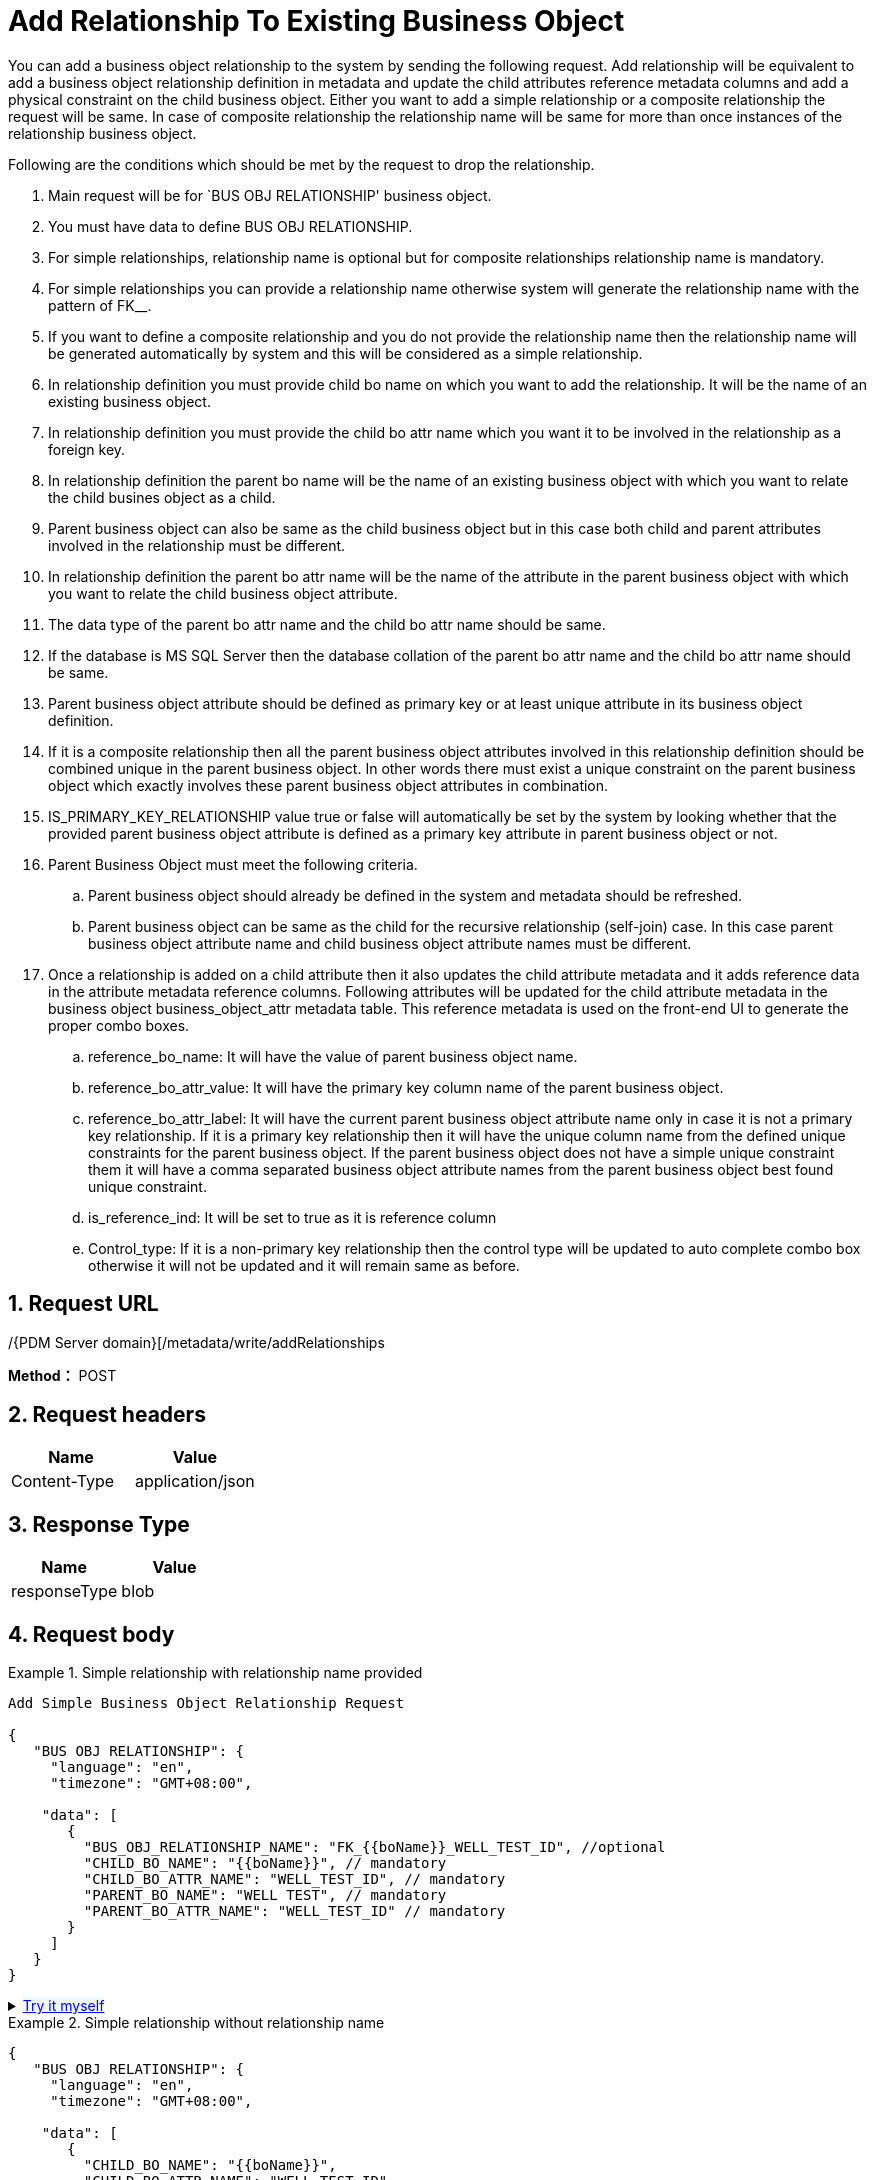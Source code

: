 = Add Relationship To Existing Business Object

You can add a business object relationship to the system by sending the following request. Add relationship will be equivalent to add a business object relationship definition in metadata and update the child attributes reference metadata columns and add a physical constraint on the child business object. Either you want to add a simple relationship or a composite relationship the request will be same. In case of composite relationship the relationship name will be same for more than once instances of the relationship business object.

Following are the conditions which should be met by the request to drop the relationship.

[arabic]
. Main request will be for `BUS OBJ RELATIONSHIP' business object.
. You must have data to define BUS OBJ RELATIONSHIP.
. For simple relationships, relationship name is optional but for composite relationships relationship name is mandatory.
. For simple relationships you can provide a relationship name otherwise system will generate the relationship name with the pattern of FK__.
. If you want to define a composite relationship and you do not provide the relationship name then the relationship name will be generated automatically by system and this will be considered as a simple relationship.
. In relationship definition you must provide child bo name on which you want to add the relationship. It will be the name of an existing business object.
. In relationship definition you must provide the child bo attr name which you want it to be involved in the relationship as a foreign key.
. In relationship definition the parent bo name will be the name of an existing business object with which you want to relate the child busines object as a child.
. Parent business object can also be same as the child business object but in this case both child and parent attributes involved in the relationship must be different.
. In relationship definition the parent bo attr name will be the name of the attribute in the parent business object with which you want to relate the child business object attribute.
. The data type of the parent bo attr name and the child bo attr name should be same.
. If the database is MS SQL Server then the database collation of the parent bo attr name and the child bo attr name should be same.
. Parent business object attribute should be defined as primary key or at least unique attribute in its business object definition.
. If it is a composite relationship then all the parent business object attributes involved in this relationship definition should be combined unique in the parent business object. In other words there must exist a unique constraint on the parent business object which exactly involves these parent business object attributes in combination.
. IS_PRIMARY_KEY_RELATIONSHIP value true or false will automatically be set by the system by looking whether that the provided parent business object attribute is defined as a primary key attribute in parent business object or not.
. Parent Business Object must meet the following criteria.
[loweralpha]
.. Parent business object should already be defined in the system and metadata should be refreshed.
.. Parent business object can be same as the child for the recursive relationship (self-join) case. In this case parent business object attribute name and child business object attribute names must be different.
. Once a relationship is added on a child attribute then it also updates the child attribute metadata and it adds reference data in the attribute metadata reference columns. Following attributes will be updated for the child attribute metadata in the business object business_object_attr metadata table. This reference metadata is used on the front-end UI to generate the proper combo boxes.
[loweralpha]
.. reference_bo_name: It will have the value of parent business object name.
.. reference_bo_attr_value: It will have the primary key column name of the parent business object.
.. reference_bo_attr_label: It will have the current parent business object attribute name only in case it is not a primary key relationship. If it is a primary key relationship then it will have the unique column name from the defined unique constraints for the parent business object. If the parent business object does not have a simple unique constraint them it will have a comma separated business object attribute names from the parent business object best found unique constraint.
.. is_reference_ind: It will be set to true as it is reference column
.. Control_type: If it is a non-primary key relationship then the control type will be updated to auto complete combo box otherwise it will not be updated and it will remain same as before.

== 1. Request URL

/{PDM Server domain}[/metadata/write/addRelationships

*Method：* POST

== 2. Request headers

[cols=",",options="header",]
|===
|Name |Value
|Content-Type |application/json
|===

== 3. Response Type

[cols=",",options="header",]
|===
|Name |Value
|responseType |blob
|===

== 4. Request body

.Simple relationship with relationship name provided
[example]
====
[source,json]
----
Add Simple Business Object Relationship Request

{
   "BUS OBJ RELATIONSHIP": {
     "language": "en",
     "timezone": "GMT+08:00",

    "data": [
       {
         "BUS_OBJ_RELATIONSHIP_NAME": "FK_{{boName}}_WELL_TEST_ID", //optional
         "CHILD_BO_NAME": "{{boName}}", // mandatory
         "CHILD_BO_ATTR_NAME": "WELL_TEST_ID", // mandatory
         "PARENT_BO_NAME": "WELL TEST", // mandatory
         "PARENT_BO_ATTR_NAME": "WELL_TEST_ID" // mandatory
       }
     ]
   }
}
----
====

++++
<details>
<summary><font style="color: blue; cursor: pointer; text-decoration:underline; background-color: 	#F0F8FF">Try it myself</font>
</summary>
<iframe src="./_attachments/add-relationship-to-existing-business-object/api-1-add-Simple-relationship-with-relationship-name-provided.html" width="600px" height="620px">
</iframe>
</details>
++++

.Simple relationship without relationship name
[example]
====
[source,json]
----

{
   "BUS OBJ RELATIONSHIP": {
     "language": "en",
     "timezone": "GMT+08:00",

    "data": [
       {
         "CHILD_BO_NAME": "{{boName}}",
         "CHILD_BO_ATTR_NAME": "WELL_TEST_ID",
         "PARENT_BO_NAME": "WELL TEST",
         "PARENT_BO_ATTR_NAME": "WELL_TEST_ID"
       }
     ]
   }
}
----
====

++++
<details>
<summary><font style="color: blue; cursor: pointer; text-decoration:underline; background-color: 	#F0F8FF">Try it myself</font>
</summary>
<iframe src="./_attachments/add-relationship-to-existing-business-object/api-2-add-Simple-relationship-without-relationship-name.html" width="600px" height="620px">
</iframe>
</details>
++++

[source,json]
----
Add Composite Business Object Relationship Request
Relationship name must be provided and it should be same for all instances having same relationship

{

  "BUS OBJ RELATIONSHIP": {

    "language": "en",

    "readBack": true,

    "timezone": "GMT+08:00",

    "showSQLStats": true,

    "data": [

      {

        "BUS_OBJ_RELATIONSHIP_NAME": "FK_{{boName}}_UWI_START_TIME",

        "CHILD_BO_NAME": "{{boName}}",

        "CHILD_BO_ATTR_NAME": "UWI",

        "PARENT_BO_NAME": "WELL TEST",

        "PARENT_BO_ATTR_NAME": "UWI"

      },

      {

        "BUS_OBJ_RELATIONSHIP_NAME": "FK_{{boName}}_UWI_START_TIME",

        "CHILD_BO_NAME": "{{boName}}",

        "CHILD_BO_ATTR_NAME": "START_TIME",

        "PARENT_BO_NAME": "WELL TEST",

        "PARENT_BO_ATTR_NAME": "START_TIMe"

      }

    ]

  }

}
----

++++
<details>
<summary><font style="color: blue; cursor: pointer; text-decoration:underline; background-color: 	#F0F8FF">Try it myself</font>
</summary>
<iframe src="./_attachments/add-relationship-to-existing-business-object/api-3-add-Composite-Business-Object-Relationship.html" width="600px" height="620px">
</iframe>
</details>
++++

[source,json]
----
Add Simple and Composite both Business Object Relationships in a single Request.

{

  "BUS OBJ RELATIONSHIP": {

    "language": "en",

    "readBack": true,

    "timezone": "GMT+08:00",

    "showSQLStats": true,

    "data": [

      {

        "BUS_OBJ_RELATIONSHIP_NAME": "FK_{{boName}}_UWI_START_TIME",

        "CHILD_BO_NAME": "{{boName}}",

        "CHILD_BO_ATTR_NAME": "UWI",

        "PARENT_BO_NAME": "WELL TEST",

        "PARENT_BO_ATTR_NAME": "UWI"

      },

      {

        "BUS_OBJ_RELATIONSHIP_NAME": "FK_{{boName}}_UWI_START_TIME",

        "CHILD_BO_NAME": "{{boName}}",

        "CHILD_BO_ATTR_NAME": "START_TIME",

        "PARENT_BO_NAME": "WELL TEST",

        "PARENT_BO_ATTR_NAME": "START_TIMe"

      },

      {

        "CHILD_BO_NAME": "{{boName}}",

        "CHILD_BO_ATTR_NAME": "WELL_TEST_ID",

        "PARENT_BO_NAME": "WELL TEST",

        "PARENT_BO_ATTR_NAME": "WELL_TEST_ID"

      }

    ]

  }

}


----

++++
<details>
<summary><font style="color: blue; cursor: pointer; text-decoration:underline; background-color: 	#F0F8FF">Try it myself</font>
</summary>
<iframe src="./_attachments/add-relationship-to-existing-business-object/api-4-add-Simple-and-Composite-both Business-Object-Relationships.html" width="600px" height="620px">
</iframe>
</details>
++++

[source,json]
----
Add A Simple Recursive Business Object Relationships in a single Request.

{
   "BUS OBJ RELATIONSHIP": {
     "language": "en",
     "readBack": true,
     "timezone": "GMT+08:00",
     "showSQLStats": true,
     "data": [
       {
         "BUS_OBJ_RELATIONSHIP_NAME": "FK_{{boName}}_WELL_TEST_ID_WELL_TEST_CHILD_ID",
         "CHILD_BO_NAME": "{{boName}}",
         "CHILD_BO_ATTR_NAME": "WELL_TEST_ID",
         "PARENT_BO_NAME": "{{boName}}",
         "PARENT_BO_ATTR_NAME": "{{boName}}_ID"
       }
     ]
   }
}
----

++++
<details>
<summary><font style="color: blue; cursor: pointer; text-decoration:underline; background-color: 	#F0F8FF">Try it myself</font>
</summary>
<iframe src="./_attachments/add-relationship-to-existing-business-object/api-5-add-A-Simple-Recursive-Business-Object-Relationships.html" width="600px" height="620px">
</iframe>
</details>
++++

=== 5. Responses

When response.status = 200, It will response a `application/octet-stream' excel file.

Otherwise, it will response json file, Please see xref:responses.adoc[Responses]
